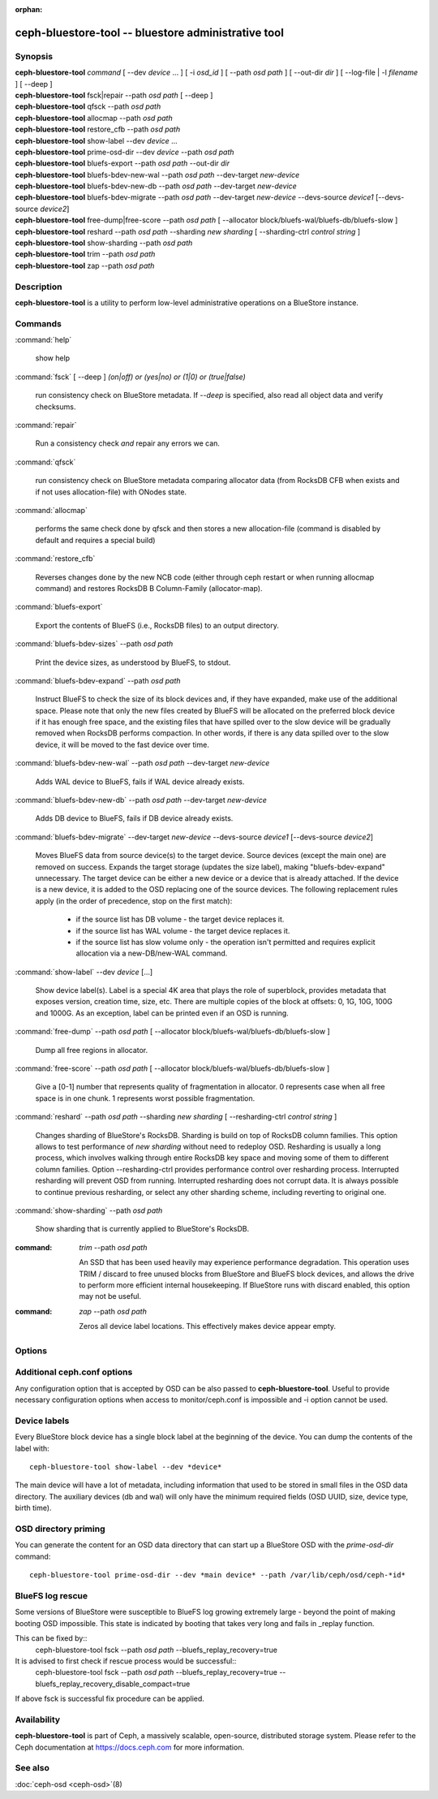 :orphan:

======================================================
 ceph-bluestore-tool -- bluestore administrative tool
======================================================

.. program:: ceph-bluestore-tool

Synopsis
========

| **ceph-bluestore-tool** *command*
  [ --dev *device* ... ]
  [ -i *osd_id* ]
  [ --path *osd path* ]
  [ --out-dir *dir* ]
  [ --log-file | -l *filename* ]
  [ --deep ]
| **ceph-bluestore-tool** fsck|repair --path *osd path* [ --deep ]
| **ceph-bluestore-tool** qfsck       --path *osd path*
| **ceph-bluestore-tool** allocmap    --path *osd path*
| **ceph-bluestore-tool** restore_cfb --path *osd path*
| **ceph-bluestore-tool** show-label --dev *device* ...
| **ceph-bluestore-tool** prime-osd-dir --dev *device* --path *osd path*
| **ceph-bluestore-tool** bluefs-export --path *osd path* --out-dir *dir*
| **ceph-bluestore-tool** bluefs-bdev-new-wal --path *osd path* --dev-target *new-device*
| **ceph-bluestore-tool** bluefs-bdev-new-db --path *osd path* --dev-target *new-device*
| **ceph-bluestore-tool** bluefs-bdev-migrate --path *osd path* --dev-target *new-device* --devs-source *device1* [--devs-source *device2*]
| **ceph-bluestore-tool** free-dump|free-score --path *osd path* [ --allocator block/bluefs-wal/bluefs-db/bluefs-slow ]
| **ceph-bluestore-tool** reshard --path *osd path* --sharding *new sharding* [ --sharding-ctrl *control string* ]
| **ceph-bluestore-tool** show-sharding --path *osd path*
| **ceph-bluestore-tool** trim --path *osd path*
| **ceph-bluestore-tool** zap --path *osd path*


Description
===========

**ceph-bluestore-tool** is a utility to perform low-level administrative
operations on a BlueStore instance.

Commands
========

:command:`help`

   show help

:command:`fsck` [ --deep ] *(on|off) or (yes|no) or (1|0) or (true|false)*

   run consistency check on BlueStore metadata.  If *--deep* is specified, also read all object data and verify checksums.

:command:`repair`

   Run a consistency check *and* repair any errors we can.

:command:`qfsck`

   run consistency check on BlueStore metadata comparing allocator data (from RocksDB CFB when exists and if not uses allocation-file) with ONodes state.

:command:`allocmap`

   performs the same check done by qfsck and then stores a new allocation-file (command is disabled by default and requires a special build)

:command:`restore_cfb`

   Reverses changes done by the new NCB code (either through ceph restart or when running allocmap command) and restores RocksDB B Column-Family (allocator-map).


:command:`bluefs-export`

   Export the contents of BlueFS (i.e., RocksDB files) to an output directory.

:command:`bluefs-bdev-sizes` --path *osd path*

   Print the device sizes, as understood by BlueFS, to stdout.

:command:`bluefs-bdev-expand` --path *osd path*

   Instruct BlueFS to check the size of its block devices and, if they have
   expanded, make use of the additional space. Please note that only the new
   files created by BlueFS will be allocated on the preferred block device if
   it has enough free space, and the existing files that have spilled over to
   the slow device will be gradually removed when RocksDB performs compaction.
   In other words, if there is any data spilled over to the slow device, it
   will be moved to the fast device over time.

:command:`bluefs-bdev-new-wal` --path *osd path* --dev-target *new-device*

   Adds WAL device to BlueFS, fails if WAL device already exists.

:command:`bluefs-bdev-new-db` --path *osd path* --dev-target *new-device*

   Adds DB device to BlueFS, fails if DB device already exists.
   
:command:`bluefs-bdev-migrate` --dev-target *new-device* --devs-source *device1* [--devs-source *device2*]

   Moves BlueFS data from source device(s) to the target device. Source devices
   (except the main one) are removed on success. Expands the target storage
   (updates the size label), making "bluefs-bdev-expand" unnecessary. The
   target device can be either a new device or a device that is already
   attached. If the device is a new device, it is added to the OSD replacing
   one of the source devices. The following replacement rules apply (in the
   order of precedence, stop on the first match):

      - if the source list has DB volume - the target device replaces it.
      - if the source list has WAL volume - the target device replaces it.
      - if the source list has slow volume only - the operation isn't permitted and requires explicit allocation via a new-DB/new-WAL command.

:command:`show-label` --dev *device* [...]

   Show device label(s). Label is a special 4K area that plays the role of superblock,
   provides metadata that exposes version, creation time, size, etc.
   There are multiple copies of the block at offsets: 0, 1G, 10G, 100G and 1000G.
   As an exception, label can be printed even if an OSD is running.

:command:`free-dump` --path *osd path* [ --allocator block/bluefs-wal/bluefs-db/bluefs-slow ]

   Dump all free regions in allocator.

:command:`free-score` --path *osd path* [ --allocator block/bluefs-wal/bluefs-db/bluefs-slow ]

   Give a [0-1] number that represents quality of fragmentation in allocator.
   0 represents case when all free space is in one chunk. 1 represents worst possible fragmentation.

:command:`reshard` --path *osd path* --sharding *new sharding* [ --resharding-ctrl *control string* ]

   Changes sharding of BlueStore's RocksDB. Sharding is build on top of RocksDB column families.
   This option allows to test performance of *new sharding* without need to redeploy OSD.
   Resharding is usually a long process, which involves walking through entire RocksDB key space
   and moving some of them to different column families.
   Option --resharding-ctrl provides performance control over resharding process.
   Interrupted resharding will prevent OSD from running.
   Interrupted resharding does not corrupt data. It is always possible to continue previous resharding,
   or select any other sharding scheme, including reverting to original one.

:command:`show-sharding` --path *osd path*

   Show sharding that is currently applied to BlueStore's RocksDB.

:command: `trim` --path *osd path*

   An SSD that has been used heavily may experience performance degradation.
   This operation uses TRIM / discard to free unused blocks from BlueStore and BlueFS block devices,
   and allows the drive to perform more efficient internal housekeeping.
   If BlueStore runs with discard enabled, this option may not be useful.

:command: `zap` --path *osd path*

   Zeros all device label locations. This effectively makes device appear empty.

Options
=======

.. option:: --dev *device*

   Add *device* to the list of devices to consider

.. option:: -i *osd_id*

   Operate as OSD *osd_id*. Connect to monitor for OSD specific options.
   If monitor is unavailable, add --no-mon-config to read from ceph.conf instead.

.. option:: --devs-source *device*

   Add *device* to the list of devices to consider as sources for migrate operation

.. option:: --dev-target *device*

   Specify target *device* migrate operation or device to add for adding new DB/WAL.

.. option:: --path *osd path*

   Specify an osd path.  In most cases, the device list is inferred from the symlinks present in *osd path*.  This is usually simpler than explicitly specifying the device(s) with --dev. Not necessary if -i *osd_id* is provided.

.. option:: --out-dir *dir*

   Output directory for bluefs-export

.. option:: -l, --log-file *log file*

   file to log to

.. option:: --log-level *num*

   debug log level.  Default is 30 (extremely verbose), 20 is very
   verbose, 10 is verbose, and 1 is not very verbose.

.. option:: --deep

   deep scrub/repair (read and validate object data, not just metadata)

.. option:: --allocator *name*

   Useful for *free-dump* and *free-score* actions. Selects allocator(s).

.. option:: --resharding-ctrl *control string*

   Provides control over resharding process. Specifies how often refresh RocksDB iterator,
   and how large should commit batch be before committing to RocksDB. Option format is:
   <iterator_refresh_bytes>/<iterator_refresh_keys>/<batch_commit_bytes>/<batch_commit_keys>
   Default: 10000000/10000/1000000/1000

Additional ceph.conf options
============================

Any configuration option that is accepted by OSD can be also passed to **ceph-bluestore-tool**.
Useful to provide necessary configuration options when access to monitor/ceph.conf is impossible and -i option cannot be used.

Device labels
=============

Every BlueStore block device has a single block label at the beginning of the
device.  You can dump the contents of the label with::

  ceph-bluestore-tool show-label --dev *device*

The main device will have a lot of metadata, including information
that used to be stored in small files in the OSD data directory.  The
auxiliary devices (db and wal) will only have the minimum required
fields (OSD UUID, size, device type, birth time).

OSD directory priming
=====================

You can generate the content for an OSD data directory that can start up a
BlueStore OSD with the *prime-osd-dir* command::

  ceph-bluestore-tool prime-osd-dir --dev *main device* --path /var/lib/ceph/osd/ceph-*id*

BlueFS log rescue
=====================

Some versions of BlueStore were susceptible to BlueFS log growing extremely large -
beyond the point of making booting OSD impossible. This state is indicated by
booting that takes very long and fails in _replay function.

This can be fixed by::
  ceph-bluestore-tool fsck --path *osd path* --bluefs_replay_recovery=true

It is advised to first check if rescue process would be successful::
  ceph-bluestore-tool fsck --path *osd path* \
  --bluefs_replay_recovery=true --bluefs_replay_recovery_disable_compact=true

If above fsck is successful fix procedure can be applied.

Availability
============

**ceph-bluestore-tool** is part of Ceph, a massively scalable,
open-source, distributed storage system. Please refer to the Ceph
documentation at https://docs.ceph.com for more information.


See also
========

:doc:`ceph-osd <ceph-osd>`\(8)
